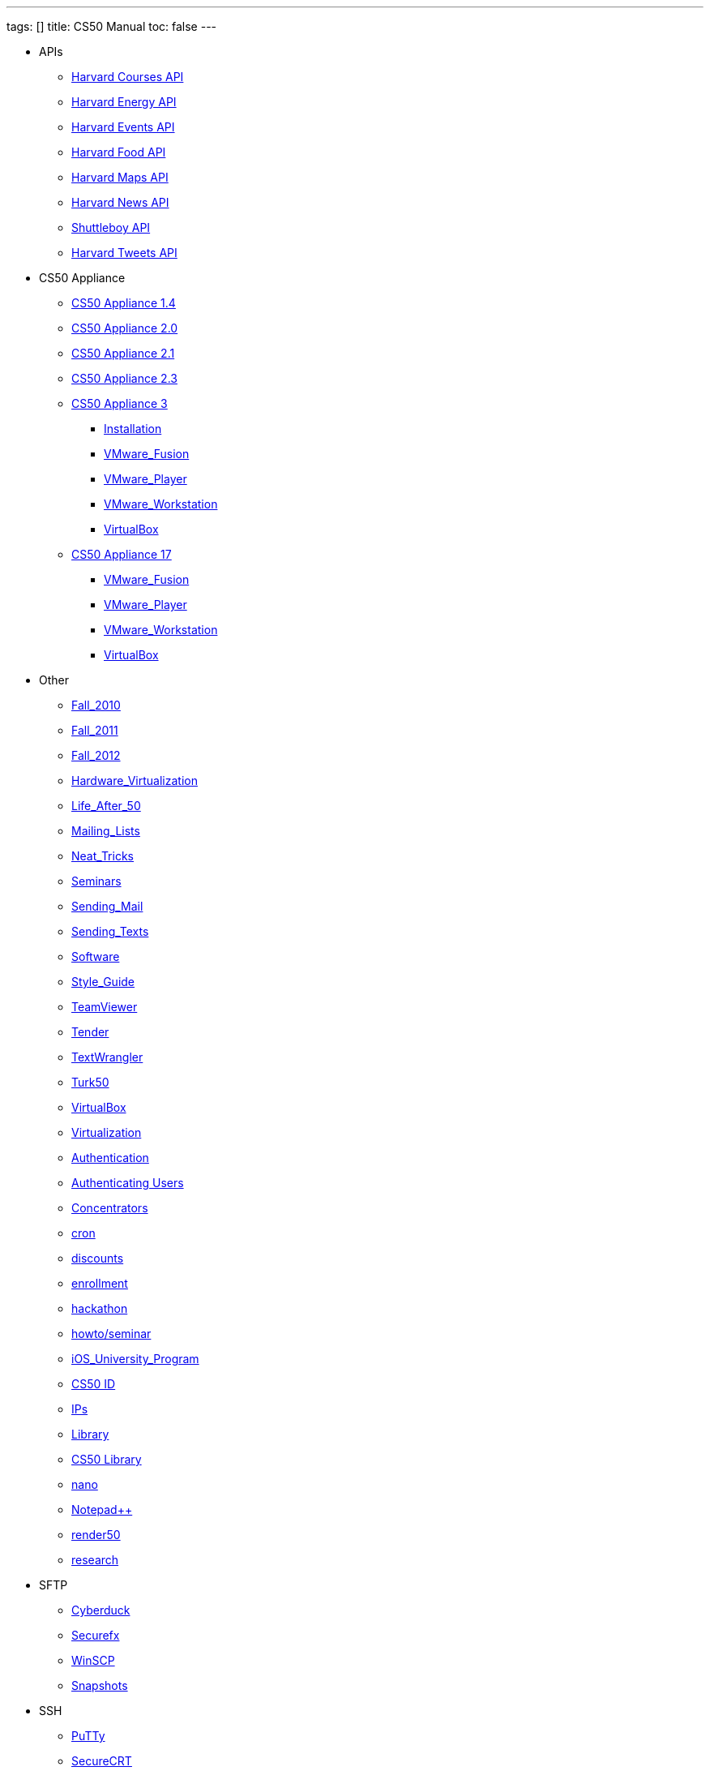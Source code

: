 ---
tags: []
title: CS50 Manual
toc: false
---

* APIs
** link:api/courses/[Harvard Courses API]
** link:api/energy/[Harvard Energy API]
** link:api/events/[Harvard Events API]
** link:api/food/[Harvard Food API]
** link:api/maps/[Harvard Maps API]
** link:api/news/[Harvard News API]
** link:api/shuttleboy/[Shuttleboy API]
** link:api/tweets/[Harvard Tweets API]
* CS50 Appliance
** link:appliance/1.4/[CS50 Appliance 1.4]
** link:appliance/2.0/[CS50 Appliance 2.0]
** link:appliance/2.1/[CS50 Appliance 2.1]
** link:appliance/2.3/[CS50 Appliance 2.3]
** link:appliance/3/[CS50 Appliance 3]
*** link:appliance/3/Installation/[Installation]
*** link:appliance/3/VMware_Fusion/[VMware_Fusion]
*** link:appliance/3/VMware_Player/[VMware_Player]
*** link:appliance/3/VMware_Workstation/[VMware_Workstation]
*** link:appliance/3/VirtualBox/[VirtualBox]
** link:appliance/17/[CS50 Appliance 17]
*** link:appliance/17/VMware_Fusion/[VMware_Fusion]
*** link:appliance/17/VMware_Player/[VMware_Player]
*** link:appliance/17/VMware_Workstation/[VMware_Workstation]
*** link:appliance/17/VirtualBox/[VirtualBox]
* Other
** link:Fall_2010/[Fall_2010]
** link:Fall_2011/[Fall_2011]
** link:Fall_2012/[Fall_2012]
** link:Hardware_Virtualization/[Hardware_Virtualization]
** link:Life_After_50/[Life_After_50]
** link:Mailing_Lists/[Mailing_Lists]
** link:Neat_Tricks/[Neat_Tricks]
** link:Seminars/[Seminars]
** link:Sending_Mail/[Sending_Mail]
** link:Sending_Texts/[Sending_Texts]
** link:Software/[Software]
** link:Style_Guide/[Style_Guide]
** link:TeamViewer/[TeamViewer]
** link:Tender/[Tender]
** link:TextWrangler/[TextWrangler]
** link:Turk50/[Turk50]
** link:VirtualBox/[VirtualBox]
** link:Virtualization/[Virtualization]
** link:authentication/[Authentication]
** link:authentication/users/[Authenticating Users]
** link:concentrators/[Concentrators]
** link:cron/[cron]
** link:discounts/[discounts]
** link:enrollment/[enrollment]
** link:hackathon/[hackathon]
** link:howto/seminar/[howto/seminar]
** link:iOS_University_Program/[iOS_University_Program]
** link:id[CS50 ID]
** link:ips/[IPs]
** link:library/Library/[Library]
** link:library/[CS50 Library]
** link:nano/[nano]
** link:notepad_pp[Notepad++]
** link:render50/[render50]
** link:research/[research]
* SFTP
** link:sftp/cyberduck/[Cyberduck]
** link:sftp/securefx/[Securefx]
** link:sftp/winscp/[WinSCP]
** link:snapshots/[Snapshots]
* SSH
** link:ssh/putty/[PuTTy]
** link:ssh/securecrt/[SecureCRT]
** link:ssh/terminal/[Terminal]
** link:tunnel50/[tunnel50]
** link:xid/[xid]
* Deprecated
** link:docs/ABRDs/[docs/ABRDs]
** link:docs/ACLs/[docs/ACLs]
** link:docs/CS50_APIs/[docs/CS50_APIs]
** link:docs/Θ/[docs/Θ]
** link:docs/Ω/[docs/Ω]
** link:deprecated/APIs/[deprecated/APIs]
** link:deprecated/ASCII/[deprecated/ASCII]
** link:deprecated/Address/[deprecated/Address]
** link:deprecated/Amazon_EC2/[deprecated/Amazon_EC2]
** link:deprecated/Anonymous_Function/[deprecated/Anonymous_Function]
** link:deprecated/App_Inventor/[deprecated/App_Inventor]
** link:deprecated/Appliance/[deprecated/Appliance]
** link:deprecated/Apps/[deprecated/Apps]
** link:deprecated/Argument/[deprecated/Argument]
** link:deprecated/Array/[deprecated/Array]
** link:deprecated/Associativity/[deprecated/Associativity]
** link:deprecated/Asymptotic_Notation/[deprecated/Asymptotic_Notation]
** link:deprecated/Base_Case/[deprecated/Base_Case]
** link:deprecated/Big_O_Notation/[deprecated/Big_O_Notation]
** link:deprecated/Binary/[deprecated/Binary]
** link:deprecated/Binary_Search/[deprecated/Binary_Search]
** link:deprecated/Bit/[deprecated/Bit]
** link:deprecated/Boolean_Expression/[deprecated/Boolean_Expression]
** link:deprecated/Bubble_Sort/[deprecated/Bubble_Sort]
** link:deprecated/C/[deprecated/C]
** link:deprecated/CA/[deprecated/CA]
** link:deprecated/CDN/[deprecated/CDN]
** link:deprecated/CS50_Appliance/[deprecated/CS50_Appliance]
** link:deprecated/CS50_Check/[deprecated/CS50_Check]
** link:deprecated/CS50_Cloud/[deprecated/CS50_Cloud]
** link:deprecated/CS50_Mobile/[deprecated/CS50_Mobile]
** link:deprecated/CS50_Submit/[deprecated/CS50_Submit]
** link:deprecated/CS50_Voice_API/[deprecated/CS50_Voice_API]
** link:deprecated/CSCI_E-52/[deprecated/CSCI_E-52]
** link:deprecated/Caesar_Cipher/[deprecated/Caesar_Cipher]
** link:deprecated/Casting/[deprecated/Casting]
** link:deprecated/Check/[deprecated/Check]
** link:deprecated/Cloud/[deprecated/Cloud]
** link:deprecated/Cloud_Computing/[deprecated/Cloud_Computing]
** link:deprecated/Command-Line_Argument/[deprecated/Command-Line_Argument]
** link:deprecated/Comment/[deprecated/Comment]
** link:deprecated/Compiler/[deprecated/Compiler]
** link:deprecated/Condition/[deprecated/Condition]
** link:deprecated/Control_Flow/[deprecated/Control_Flow]
** link:deprecated/Course_Needs/[deprecated/Course_Needs]
** link:deprecated/Courses/[deprecated/Courses]
** link:deprecated/Critiques_2011/[deprecated/Critiques_2011]
** link:deprecated/Cryptanalysis/[deprecated/Cryptanalysis]
** link:deprecated/Cryptography/[deprecated/Cryptography]
** link:deprecated/Data/[deprecated/Data]
** link:deprecated/Deals/[deprecated/Deals]
** link:deprecated/Debugging/[deprecated/Debugging]
** link:deprecated/Disambig/[deprecated/Disambig]
** link:deprecated/Disclaimers/[deprecated/Disclaimers]
** link:deprecated/Django/[deprecated/Django]
** link:deprecated/Documentation/doc/[deprecated/Documentation/doc]
** link:deprecated/Documentation/[deprecated/Documentation]
** link:deprecated/Documentation_subpage/[deprecated/Documentation_subpage]
** link:deprecated/Dynamic_Memory_Allocation/[deprecated/Dynamic_Memory_Allocation]
** link:deprecated/E-52/[deprecated/E-52]
** link:deprecated/E52/[deprecated/E52]
** link:deprecated/Expectations/[deprecated/Expectations]
** link:deprecated/FAQs/[deprecated/FAQs]
** link:deprecated/Forensics/[deprecated/Forensics]
** link:deprecated/Frame/[deprecated/Frame]
** link:deprecated/Fun_APIs/[deprecated/Fun_APIs]
** link:deprecated/Function/[deprecated/Function]
** link:deprecated/Functions/[deprecated/Functions]
** link:deprecated/GDB/[deprecated/GDB]
** link:deprecated/Global_Variable/[deprecated/Global_Variable]
** link:deprecated/Google_Maps_API/[deprecated/Google_Maps_API]
** link:deprecated/HOWTO/[deprecated/HOWTO]
** link:deprecated/Hackathon/[deprecated/Hackathon]
** link:deprecated/HarvardEvents_API/[deprecated/HarvardEvents_API]
** link:deprecated/Heap/[deprecated/Heap]
** link:deprecated/Holloway/[deprecated/Holloway]
** link:deprecated/How_to_Attend_Virtual_Office_Hours/[deprecated/How_to_Attend_Virtual_Office_Hours]
** link:deprecated/How_to_Hold_Virtual_Office_Hours/[deprecated/How_to_Hold_Virtual_Office_Hours]
** link:deprecated/ID/[deprecated/ID]
** link:deprecated/Insertion_Sort/[deprecated/Insertion_Sort]
** link:deprecated/Jhirschh/[deprecated/Jhirschh]
** link:deprecated/Kibitzing/[deprecated/Kibitzing]
** link:deprecated/Lambda_Function/[deprecated/Lambda_Function]
** link:deprecated/Linear_Search/[deprecated/Linear_Search]
** link:deprecated/Linked_List/[deprecated/Linked_List]
** link:deprecated/Lists/[deprecated/Lists]
** link:deprecated/Lloyd/Personal/[deprecated/Lloyd/Personal]
** link:deprecated/Lloyd/[deprecated/Lloyd]
** link:deprecated/Login/[deprecated/Login]
** link:deprecated/Loginprompt/[deprecated/Loginprompt]
** link:deprecated/Loop/[deprecated/Loop]
** link:deprecated/Loops/[deprecated/Loops]
** link:deprecated/Main_Page/[deprecated/Main_Page]
** link:deprecated/Merge_Sort/[deprecated/Merge_Sort]
** link:deprecated/Notepad/[deprecated/Notepad]
** link:deprecated/O/[deprecated/O]
** link:deprecated/Omega_Notation/[deprecated/Omega_Notation]
** link:deprecated/Operator/[deprecated/Operator]
** link:deprecated/P2/[deprecated/P2]
** link:deprecated/PHP/[deprecated/PHP]
** link:deprecated/Parameter/[deprecated/Parameter]
** link:deprecated/Parsing/[deprecated/Parsing]
** link:deprecated/Pointer/[deprecated/Pointer]
** link:deprecated/Precedence/[deprecated/Precedence]
** link:deprecated/Prettytable/[deprecated/Prettytable]
** link:deprecated/Privacy/[deprecated/Privacy]
** link:deprecated/Problem_Set_0/[deprecated/Problem_Set_0]
** link:deprecated/Problem_Set_1/[deprecated/Problem_Set_1]
** link:deprecated/Problem_Set_2/[deprecated/Problem_Set_2]
** link:deprecated/Problem_Set_3/[deprecated/Problem_Set_3]
** link:deprecated/Problem_Set_4/[deprecated/Problem_Set_4]
** link:deprecated/Problem_Set_5/[deprecated/Problem_Set_5]
** link:deprecated/Problem_Set_6/[deprecated/Problem_Set_6]
** link:deprecated/Programming_contests/[deprecated/Programming_contests]
** link:deprecated/Queue/[deprecated/Queue]
** link:deprecated/Quiz_0/[deprecated/Quiz_0]
** link:deprecated/Rbowden/[deprecated/Rbowden]
** link:deprecated/Recursion/[deprecated/Recursion]
** link:deprecated/Recursive_Case/[deprecated/Recursive_Case]
** link:deprecated/References/[deprecated/References]
** link:deprecated/Return_Value/[deprecated/Return_Value]
** link:deprecated/Roses_Section/[deprecated/Roses_Section]
** link:deprecated/Running_Time/[deprecated/Running_Time]
** link:deprecated/SSH_Keys/[deprecated/SSH_Keys]
** link:deprecated/Scope/[deprecated/Scope]
** link:deprecated/Scratch/[deprecated/Scratch]
** link:deprecated/Screen_Scraping/[deprecated/Screen_Scraping]
** link:deprecated/Search_algorithms/[deprecated/Search_algorithms]
** link:deprecated/Selection_Sort/[deprecated/Selection_Sort]
** link:deprecated/Short_Course/[deprecated/Short_Course]
** link:deprecated/Sidebar/[deprecated/Sidebar]
** link:deprecated/Sort_algorithms/[deprecated/Sort_algorithms]
** link:deprecated/Sorting_algorithms/[deprecated/Sorting_algorithms]
** link:deprecated/Stack/[deprecated/Stack]
** link:deprecated/Stack_(data_structure)/[deprecated/Stack_(data_structure)]
** link:deprecated/Stack_(disambiguation)/[/deprecated/Stack_(disambiguation)]
** link:deprecated/Staff/[deprecated/Staff]
** link:deprecated/Structures/[deprecated/Structures]
** link:deprecated/Style/[deprecated/Style]
** link:deprecated/Submit/[deprecated/Submit]
** link:deprecated/TF/[deprecated/TF]
** link:deprecated/TODO/[deprecated/TODO]
** link:deprecated/Terminal2/[deprecated/Terminal2]
** link:deprecated/Terminal3/[deprecated/Terminal3]
** link:deprecated/Test/[deprecated/Test]
** link:deprecated/Test2/[deprecated/Test2]
** link:deprecated/Text/en/[deprecated/Text/en]
** link:deprecated/Text/[deprecated/Text]
** link:deprecated/TextWrangler_HOWTO/[deprecated/TextWrangler_HOWTO]
** link:deprecated/Type/[deprecated/Type]
** link:deprecated/Uselang/[deprecated/Uselang]
** link:deprecated/VMware/[deprecated/VMware]
** link:deprecated/Variable/[deprecated/Variable]
** link:deprecated/Videos/[deprecated/Videos]
** link:deprecated/Vigenère_Cipher/[deprecated/Vigenère_Cipher]
** link:deprecated/Virtual_Host/[deprecated/Virtual_Host]
** link:deprecated/Websites/[deprecated/Websites]
** link:deprecated/Week_10/[deprecated/Week_10]
** link:deprecated/Week_11/[deprecated/Week_11]
** link:deprecated/Week_12/[deprecated/Week_12]
** link:deprecated/Week_2/[deprecated/Week_2]
** link:deprecated/Week_3/[deprecated/Week_3]
** link:deprecated/Week_4/[deprecated/Week_4]
** link:deprecated/Week_5/[deprecated/Week_5]
** link:deprecated/Week_6/[deprecated/Week_6]
** link:deprecated/Week_7/[deprecated/Week_7]
** link:deprecated/Week_8/[deprecated/Week_8]
** link:deprecated/Week_9/[deprecated/Week_9]
** link:deprecated/Where_to_Begin/[deprecated/Where_to_Begin]
** link:deprecated/Yuhki_personal/[deprecated/Yuhki_personal]
** link:deprecated/appliance50/[deprecated/appliance50]
** link:deprecated/argc/[deprecated/argc]
** link:deprecated/arguments/[deprecated/arguments]
** link:deprecated/argv/[deprecated/argv]
** link:deprecated/bool/[deprecated/bool]
** link:deprecated/cas/[deprecated/cas]
** link:deprecated/cdn.cs50.net/[deprecated/cdn.cs50.net]
** link:deprecated/char/[deprecated/char]
** link:deprecated/check50/[deprecated/check50]
** link:deprecated/clone50/[deprecated/clone50]
** link:deprecated/cloud08/[deprecated/cloud08]
** link:deprecated/code-bad/[deprecated/code-bad]
** link:deprecated/code-good/[deprecated/code-good]
** link:deprecated/code-warn/[deprecated/code-warn]
** link:deprecated/code/[deprecated/code]
** link:deprecated/director/[deprecated/director]
** link:deprecated/double/[deprecated/double]
** link:deprecated/float/[deprecated/float]
** link:deprecated/free/[deprecated/free]
** link:deprecated/gcc/[deprecated/gcc]
** link:deprecated/help/[deprecated/help]
** link:deprecated/iOS/[deprecated/iOS]
** link:deprecated/ifnotempty1/[deprecated/ifnotempty1]
** link:deprecated/int/[deprecated/int]
** link:deprecated/long/[deprecated/long]
** link:deprecated/long_long/[deprecated/long_long]
** link:deprecated/main/[deprecated/main]
** link:deprecated/malloc/[deprecated/malloc]
** link:deprecated/mobile50/[deprecated/mobile50]
** link:deprecated/pointers/[deprecated/pointers]
** link:deprecated/printf/[deprecated/printf]
** link:deprecated/process_header/[deprecated/process_header]
** link:deprecated/pset8/[deprecated/pset8]
** link:deprecated/services/[deprecated/services]
** link:deprecated/shortcut/[deprecated/shortcut]
** link:deprecated/struct/[deprecated/struct]
** link:deprecated/submit50/[deprecated/submit50]
** link:deprecated/switch/[deprecated/switch]
** link:deprecated/temp/[deprecated/temp]
** link:deprecated/tfs/[deprecated/tfs]
** link:deprecated/typedef/[deprecated/typedef]
** link:deprecated/vhost/[deprecated/vhost]
** link:deprecated/while/[deprecated/while]
